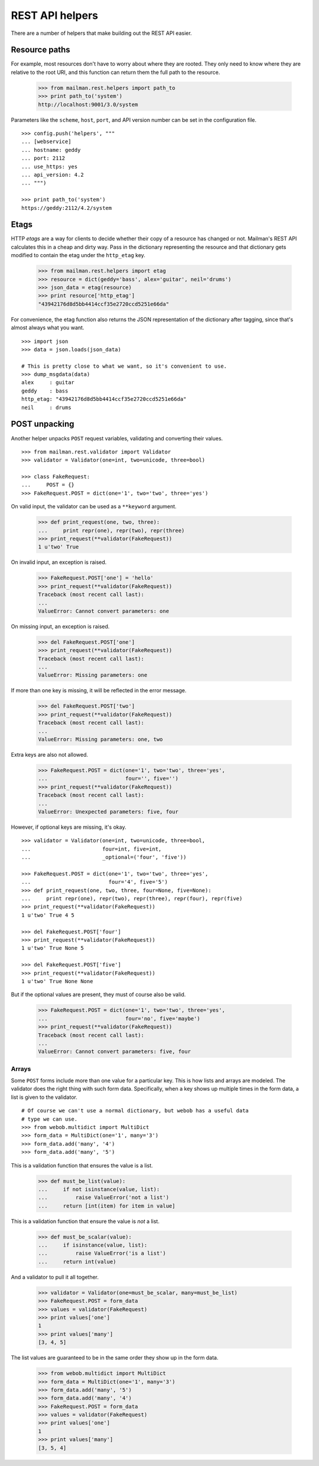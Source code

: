 ================
REST API helpers
================

There are a number of helpers that make building out the REST API easier.


Resource paths
==============

For example, most resources don't have to worry about where they are rooted.
They only need to know where they are relative to the root URI, and this
function can return them the full path to the resource.

    >>> from mailman.rest.helpers import path_to
    >>> print path_to('system')
    http://localhost:9001/3.0/system

Parameters like the ``scheme``, ``host``, ``port``, and API version number can
be set in the configuration file.
::

    >>> config.push('helpers', """
    ... [webservice]
    ... hostname: geddy
    ... port: 2112
    ... use_https: yes
    ... api_version: 4.2
    ... """)

    >>> print path_to('system')
    https://geddy:2112/4.2/system


Etags
=====

HTTP *etags* are a way for clients to decide whether their copy of a resource
has changed or not.  Mailman's REST API calculates this in a cheap and dirty
way.  Pass in the dictionary representing the resource and that dictionary
gets modified to contain the etag under the ``http_etag`` key.

    >>> from mailman.rest.helpers import etag
    >>> resource = dict(geddy='bass', alex='guitar', neil='drums')
    >>> json_data = etag(resource)
    >>> print resource['http_etag']
    "43942176d8d5bb4414ccf35e2720ccd5251e66da"

For convenience, the etag function also returns the JSON representation of the
dictionary after tagging, since that's almost always what you want.
::

    >>> import json
    >>> data = json.loads(json_data)

    # This is pretty close to what we want, so it's convenient to use.
    >>> dump_msgdata(data)
    alex     : guitar
    geddy    : bass
    http_etag: "43942176d8d5bb4414ccf35e2720ccd5251e66da"
    neil     : drums


POST unpacking
==============

Another helper unpacks ``POST`` request variables, validating and converting
their values.
::

    >>> from mailman.rest.validator import Validator
    >>> validator = Validator(one=int, two=unicode, three=bool)

    >>> class FakeRequest:
    ...     POST = {}
    >>> FakeRequest.POST = dict(one='1', two='two', three='yes')

On valid input, the validator can be used as a ``**keyword`` argument.

    >>> def print_request(one, two, three):
    ...     print repr(one), repr(two), repr(three)
    >>> print_request(**validator(FakeRequest))
    1 u'two' True

On invalid input, an exception is raised.

    >>> FakeRequest.POST['one'] = 'hello'
    >>> print_request(**validator(FakeRequest))
    Traceback (most recent call last):
    ...
    ValueError: Cannot convert parameters: one

On missing input, an exception is raised.

    >>> del FakeRequest.POST['one']
    >>> print_request(**validator(FakeRequest))
    Traceback (most recent call last):
    ...
    ValueError: Missing parameters: one

If more than one key is missing, it will be reflected in the error message.

    >>> del FakeRequest.POST['two']
    >>> print_request(**validator(FakeRequest))
    Traceback (most recent call last):
    ...
    ValueError: Missing parameters: one, two

Extra keys are also not allowed.

    >>> FakeRequest.POST = dict(one='1', two='two', three='yes',
    ...                         four='', five='')
    >>> print_request(**validator(FakeRequest))
    Traceback (most recent call last):
    ...
    ValueError: Unexpected parameters: five, four

However, if optional keys are missing, it's okay.
::

    >>> validator = Validator(one=int, two=unicode, three=bool,
    ...                       four=int, five=int,
    ...                       _optional=('four', 'five'))

    >>> FakeRequest.POST = dict(one='1', two='two', three='yes',
    ...                         four='4', five='5')
    >>> def print_request(one, two, three, four=None, five=None):
    ...     print repr(one), repr(two), repr(three), repr(four), repr(five)
    >>> print_request(**validator(FakeRequest))
    1 u'two' True 4 5

    >>> del FakeRequest.POST['four']
    >>> print_request(**validator(FakeRequest))
    1 u'two' True None 5

    >>> del FakeRequest.POST['five']
    >>> print_request(**validator(FakeRequest))
    1 u'two' True None None

But if the optional values are present, they must of course also be valid.

    >>> FakeRequest.POST = dict(one='1', two='two', three='yes',
    ...                         four='no', five='maybe')
    >>> print_request(**validator(FakeRequest))
    Traceback (most recent call last):
    ...
    ValueError: Cannot convert parameters: five, four


Arrays
------

Some ``POST`` forms include more than one value for a particular key.  This is
how lists and arrays are modeled.  The validator does the right thing with
such form data.  Specifically, when a key shows up multiple times in the form
data, a list is given to the validator.
::

    # Of course we can't use a normal dictionary, but webob has a useful data
    # type we can use.
    >>> from webob.multidict import MultiDict
    >>> form_data = MultiDict(one='1', many='3')
    >>> form_data.add('many', '4')
    >>> form_data.add('many', '5')

This is a validation function that ensures the value is a list.

    >>> def must_be_list(value):
    ...     if not isinstance(value, list):
    ...         raise ValueError('not a list')
    ...     return [int(item) for item in value]

This is a validation function that ensure the value is *not* a list.

    >>> def must_be_scalar(value):
    ...     if isinstance(value, list):
    ...         raise ValueError('is a list')
    ...     return int(value)

And a validator to pull it all together.

    >>> validator = Validator(one=must_be_scalar, many=must_be_list)
    >>> FakeRequest.POST = form_data
    >>> values = validator(FakeRequest)
    >>> print values['one']
    1
    >>> print values['many']
    [3, 4, 5]

The list values are guaranteed to be in the same order they show up in the
form data.

    >>> from webob.multidict import MultiDict
    >>> form_data = MultiDict(one='1', many='3')
    >>> form_data.add('many', '5')
    >>> form_data.add('many', '4')
    >>> FakeRequest.POST = form_data
    >>> values = validator(FakeRequest)
    >>> print values['one']
    1
    >>> print values['many']
    [3, 5, 4]
